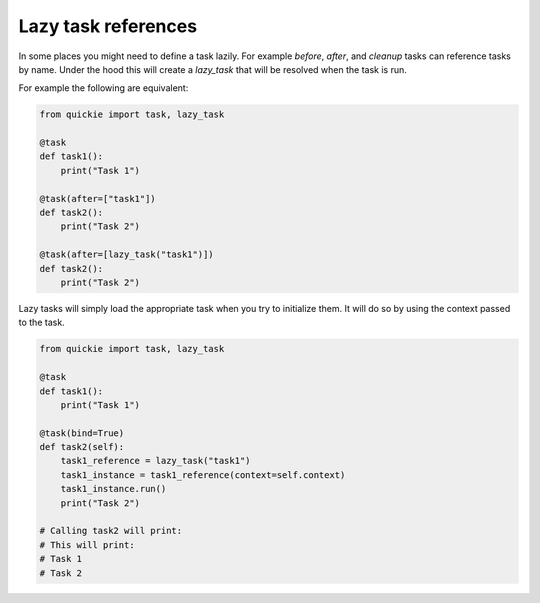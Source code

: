 Lazy task references
====================

In some places you might need to define a task lazily. For example `before`, `after`, and `cleanup` tasks can reference tasks by name. Under the hood this
will create a `lazy_task` that will be resolved when the task is run.

For example the following are equivalent:

.. code-block:: python

    from quickie import task, lazy_task

    @task
    def task1():
        print("Task 1")

    @task(after=["task1"])
    def task2():
        print("Task 2")

    @task(after=[lazy_task("task1")])
    def task2():
        print("Task 2")


Lazy tasks will simply load the appropriate task when you try to initialize them. It will do so by using the context passed to the task.

.. code-block:: python

    from quickie import task, lazy_task

    @task
    def task1():
        print("Task 1")

    @task(bind=True)
    def task2(self):
        task1_reference = lazy_task("task1")
        task1_instance = task1_reference(context=self.context)
        task1_instance.run()
        print("Task 2")

    # Calling task2 will print:
    # This will print:
    # Task 1
    # Task 2
